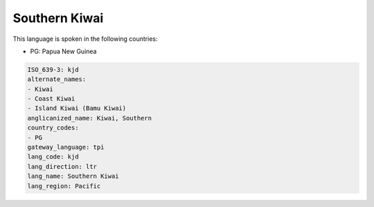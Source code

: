 .. _kjd:

Southern Kiwai
==============

This language is spoken in the following countries:

* PG: Papua New Guinea

.. code-block:: yaml

    ISO_639-3: kjd
    alternate_names:
    - Kiwai
    - Coast Kiwai
    - Island Kiwai (Bamu Kiwai)
    anglicanized_name: Kiwai, Southern
    country_codes:
    - PG
    gateway_language: tpi
    lang_code: kjd
    lang_direction: ltr
    lang_name: Southern Kiwai
    lang_region: Pacific
    
